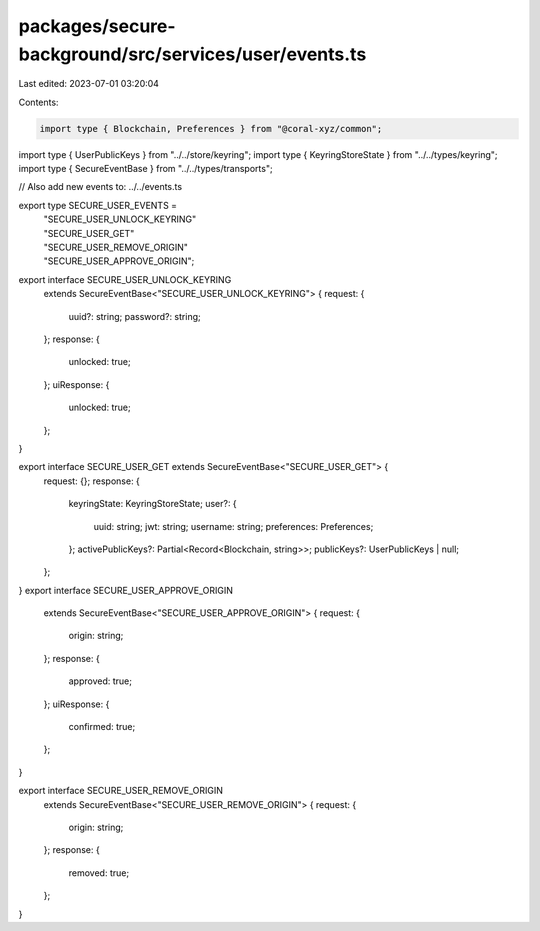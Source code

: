 packages/secure-background/src/services/user/events.ts
======================================================

Last edited: 2023-07-01 03:20:04

Contents:

.. code-block:: ts

    import type { Blockchain, Preferences } from "@coral-xyz/common";

import type { UserPublicKeys } from "../../store/keyring";
import type { KeyringStoreState } from "../../types/keyring";
import type { SecureEventBase } from "../../types/transports";

// Also add new events to: ../../events.ts

export type SECURE_USER_EVENTS =
  | "SECURE_USER_UNLOCK_KEYRING"
  | "SECURE_USER_GET"
  | "SECURE_USER_REMOVE_ORIGIN"
  | "SECURE_USER_APPROVE_ORIGIN";

export interface SECURE_USER_UNLOCK_KEYRING
  extends SecureEventBase<"SECURE_USER_UNLOCK_KEYRING"> {
  request: {
    uuid?: string;
    password?: string;
  };
  response: {
    unlocked: true;
  };
  uiResponse: {
    unlocked: true;
  };
}

export interface SECURE_USER_GET extends SecureEventBase<"SECURE_USER_GET"> {
  request: {};
  response: {
    keyringState: KeyringStoreState;
    user?: {
      uuid: string;
      jwt: string;
      username: string;
      preferences: Preferences;
    };
    activePublicKeys?: Partial<Record<Blockchain, string>>;
    publicKeys?: UserPublicKeys | null;
  };
}
export interface SECURE_USER_APPROVE_ORIGIN
  extends SecureEventBase<"SECURE_USER_APPROVE_ORIGIN"> {
  request: {
    origin: string;
  };
  response: {
    approved: true;
  };
  uiResponse: {
    confirmed: true;
  };
}

export interface SECURE_USER_REMOVE_ORIGIN
  extends SecureEventBase<"SECURE_USER_REMOVE_ORIGIN"> {
  request: {
    origin: string;
  };
  response: {
    removed: true;
  };
}


